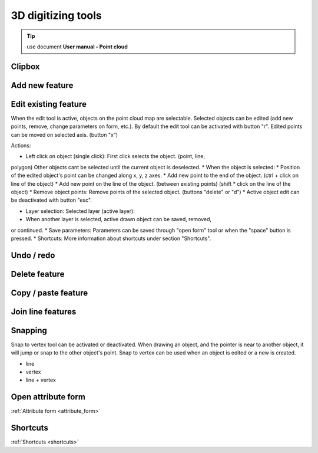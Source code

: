 3D digitizing tools
===================

.. _3d_digitizing:

.. tip:: use document **User manual - Point cloud**

Clipbox
--------

Add new feature
---------------

Edit existing feature
---------------------

When the edit tool is active, objects on the point cloud map are selectable.
Selected objects can be edited (add new points, remove, change parameters on
form, etc.). By default the edit tool can be activated with button "r".
Edited points can be moved on selected axis. (button "x")

Actions:

* Left click on object (single click): First click selects the object. (point, line,
polygon) Other objects cant be selected until the current object is deselected.
* When the object is selected:
* Position of the edited object's point can be changed along x, y, z axes.
* Add new point to the end of the object. (ctrl + click on line of the
object)
* Add new point on the line of the object. (between existing points) (shift
* click on the line of the object)
* Remove object points: Remove points of the selected object. (buttons
"delete" or "d")
* Active object edit can be deactivated with button "esc".

* Layer selection: Selected layer (active layer):
* When another layer is selected, active drawn object can be saved, removed,
or continued.
* Save parameters: Parameters can be saved through "open form" tool or when the
"space" button is pressed.
* Shortcuts: More information about shortcuts under section "Shortcuts".

Undo / redo
-----------

Delete feature
--------------

Copy / paste feature
--------------------

Join line features
------------------

Snapping
---------

Snap to vertex tool can be activated or deactivated. When drawing an object, and
the pointer is near to another object, it will jump or snap to the other object's
point. Snap to vertex can be used when an object is edited or a new is created.

* line
* vertex
* line + vertex

Open attribute form
-------------------

:ref:`Attribute form <attribute_form>`

Shortcuts
---------

:ref:`Shortcuts <shortcuts>`